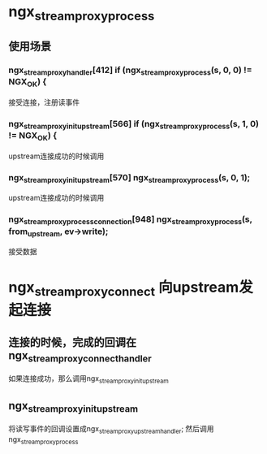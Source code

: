 * ngx_stream_proxy_process
** 使用场景
*** ngx_stream_proxy_handler[412]  if (ngx_stream_proxy_process(s, 0, 0) != NGX_OK) {
    接受连接，注册读事件
*** ngx_stream_proxy_init_upstream[566] if (ngx_stream_proxy_process(s, 1, 0) != NGX_OK) {
    upstream连接成功的时候调用
*** ngx_stream_proxy_init_upstream[570] ngx_stream_proxy_process(s, 0, 1);
    upstream连接成功的时候调用
*** ngx_stream_proxy_process_connection[948] ngx_stream_proxy_process(s, from_upstream, ev->write);
    接受数据

* ngx_stream_proxy_connect  向upstream发起连接
**  连接的时候，完成的回调在 ngx_stream_proxy_connect_handler
    如果连接成功，那么调用ngx_stream_proxy_init_upstream

** ngx_stream_proxy_init_upstream
    将读写事件的回调设置成ngx_stream_proxy_upstream_handler; 然后调用ngx_stream_proxy_process
